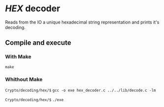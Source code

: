 * /HEX/ decoder 

  Reads from the IO a unique hexadecimal string representation 
  and prints it's decoding. 

** Compile and execute   

*** With Make
    ~make~

*** Whithout Make
    =Crypto/decoding/hex/$= ~gcc -o exe hex_decoder.c ../../lib/decode.c -lm~

    =Crypto/decoding/hex/$= ~./exe~
